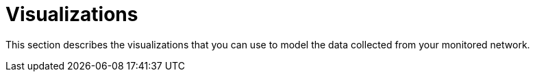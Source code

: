 
= Visualizations

This section describes the visualizations that you can use to model the data collected from your monitored network.
